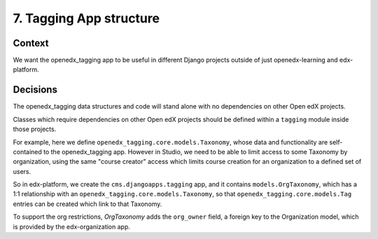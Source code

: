 7. Tagging App structure
========================

Context
-------

We want the openedx_tagging app to be useful in different Django projects outside of just openedx-learning and edx-platform.


Decisions
---------

The openedx_tagging data structures and code will stand alone with no dependencies on other Open edX projects.

Classes which require dependencies on other Open edX projects should be defined within a ``tagging`` module inside those projects.

For example, here we define ``openedx_tagging.core.models.Taxonomy``, whose data and functionality are self-contained to the openedx_tagging app. However in Studio, we need to be able to limit access to some Taxonomy by organization, using the same "course creator" access which  limits course creation for an organization to a defined set of users.

So in edx-platform, we create the ``cms.djangoapps.tagging`` app, and it contains ``models.OrgTaxonomy``, which has a 1:1 relationship with an ``openedx_tagging.core.models.Taxonomy``, so that ``openedx_tagging.core.models.Tag`` entries can be created which link to that Taxonomy.

To support the org restrictions, `OrgTaxonomy` adds the ``org_owner`` field, a foreign key to the Organization model, which is provided by the edx-organization app.
